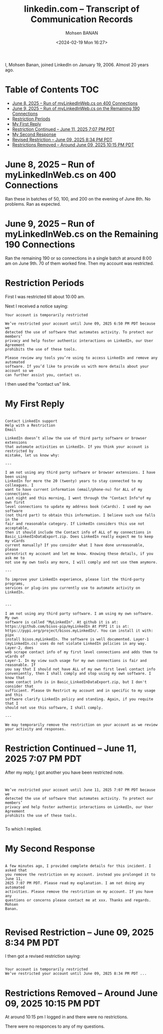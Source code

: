 #+title: linkedin.com -- Transcript of Communication Records
#+DATE: <2024-02-19 Mon 16:27>
#+AUTHOR: Mohsen BANAN
#+OPTIONS: toc:4


I, Mohsen Banan, joined LinkedIn on January 19, 2006. Almost 20 years ago.

* Table of Contents     :TOC:
- [[#june-8-2025----run-of-mylinkedinwebcs-on--400-connections][June 8, 2025 -- Run of myLinkedInWeb.cs on  400 Connections]]
- [[#june-9-2025----run-of-mylinkedinwebcs-on--the-remaining-190-connections][June 9, 2025 -- Run of myLinkedInWeb.cs on  the Remaining 190 Connections]]
- [[#restriction-periods][Restriction Periods]]
- [[#my-first-reply][My First Reply]]
- [[#restriction-continued----june-11-2025-707-pm-pdt][Restriction Continued -- June 11, 2025 7:07 PM PDT]]
- [[#my-second-response][My Second Response]]
- [[#revised-restriction----june-09-2025-834-pm-pdt][Revised Restriction -- June 09, 2025 8:34 PM PDT]]
- [[#restrictions-removed----around-june-09-2025-1015-pm-pdt][Restrictions Removed -- Around June 09, 2025 10:15 PM PDT]]

* June 8, 2025 -- Run of myLinkedInWeb.cs on  400 Connections

Ran these in batches of 50, 100, and 200 on the evening of June 8th.
No problems. Ran as expected.

* June 9, 2025 -- Run of myLinkedInWeb.cs on  the Remaining 190 Connections

Ran the remaining 190 or so connections in a single batch at around 8:00 am on June 9th.
70 of them worked fine. Then my account was restricted.

* Restriction Periods

First I was restricted till about 10:00 am.

Next I received a notice saying:

#+begin_src text
Your account is temporarily restricted

We’ve restricted your account until June 09, 2025 6:50 PM PDT because we
detected the use of software that automates activity. To protect our members’
privacy and help foster authentic interactions on LinkedIn, our User Agreement
prohibits the use of these tools.

Please review any tools you’re using to access LinkedIn and remove any automated
software. If you’d like to provide us with more details about your account so we
can further assist you, contact us.
#+end_src

I then used the "contact us" link.

* My First Reply


#+begin_src text

Contact LinkedIn support
Help with a Restriction
Email

LinkedIn doesn’t allow the use of third party software or browser extensions
that automate activities on LinkedIn. If you think your account is restricted by
mistake, let us know why:

---

I am not using any third party software or browser extensions. I have been using
LinkedIn for more the 20 (twenty) years to stay connected to my colleagues. I
want to have current information (email/phone-nu) for ALL of my connections.
Last night and this morning, I went through the "Contact Info"of my own first
level connections to update my address book (vCards). I used my own software
(not third part) to obtain this information. I believe such use falls in the
fair and reasonable category. If LinkedIn considers this use not acceptable,
then it should include the Contact info of ALL of my connections in
Basic_LinkedInDataExport.zip. Does LinkedIn really expect me to keep my vCards
current manually? If you consider what I have done unreasonable, please
unrestrict my account and let me know. Knowing these details, if you ask me to
not use my own tools any more, I will comply and not use them anymore.

---

To improve your LinkedIn experience, please list the third-party programs,
services or plug-ins you currently use to automate activity on LinkedIn.


---

I am not using any third party software. I am using my own software. My own
software is called "MyLinkedIn". At github it is at:
https://github.com/bisos-pip/myLinkedIn At PYPI it is at:
https://pypi.org/project/bisos.myLinkedIn/. You can install it with: pipx
install bisos.myLinkedIn. The software is well documented. Layer-1
(myLinkedIn.cs) uses do not violate LinkedIn policies in any way. Layer-2, does
web scrape contact info of my first level connections and adds them to vCards of
Layer-1. In my view such usage for my own connections is fair and reasonable. If
you say that I should not have ALL of my own first level contact info
conveniently, then I shall comply and stop using my own software. I know that
some contact info is in Basic_LinkedInDataExport.zip, but I don't consider that
sufficient. Please Un Restrict my account and in specific to my usage and this
software clarify LinkedIn policy and standing. Again, if you requite that I
should not use this software, I shall comply.

---

We may temporarily remove the restriction on your account as we review your activity and responses.
#+end_src

* Restriction Continued -- June 11, 2025 7:07 PM PDT

After my reply, I got another you have been restricted note.

#+begin_src text


 We’ve restricted your account until June 11, 2025 7:07 PM PDT because we
 detected the use of software that automates activity. To protect our members’
 privacy and help foster authentic interactions on LinkedIn, our User Agreement
 prohibits the use of these tools.

#+end_src

To which I replied.

* My Second Response

#+begin_src text

A few minutes ago, I provided complete details for this incident. I asked that
you remove the restriction on my account. instead you prolonged it to June 11,
2025 7:07 PM PDT. Please read my explanation. I am not doing any automated
activities. Please remove the restriction on my account. If you have any
questions or concerns please contact me at xxx. Thanks and regards. Mohsen
Banan.

#+end_src

* Revised Restriction -- June 09, 2025 8:34 PM PDT

I then got a revised restriction saying:

#+begin_src text

Your account is temporarily restricted
We’ve restricted your account until June 09, 2025 8:34 PM PDT ...
#+end_src

* Restrictions Removed -- Around June 09, 2025 10:15 PM PDT


At around 10:15 pm I logged in and there were no restrictions.

There were no responces to any of my questions.

# Local Variables:
# eval: (setq-local toc-org-max-depth 4)
# End:
